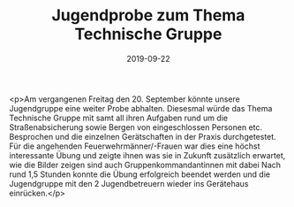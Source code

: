 #+TITLE: Jugendprobe zum Thema Technische Gruppe
#+DATE: 2019-09-22
#+FACEBOOK_URL: https://facebook.com/ffwenns/posts/3079292012145903

<p>Am vergangenen Freitag den 20. September könnte unsere Jugendgruppe eine weiter Probe abhalten. Diesesmal würde das Thema Technische Gruppe mit samt all ihren Aufgaben rund um die Straßenabsicherung sowie Bergen von eingeschlossen Personen etc. Besprochen und die einzelnen Gerätschaften in der Praxis durchgetestet.
Für die angehenden Feuerwehrmänner/-Frauen war dies eine höchst interessante Übung und zeigte ihnen was sie in Zukunft zusätzlich erwartet, wie die Bilder zeigen sind auch Gruppenkommandantinnen mit dabei 
Nach rund 1,5 Stunden konnte die Übung erfolgreich beendet werden und die Jugendgruppe mit den 2 Jugendbetreuern wieder ins Gerätehaus einrücken.</p>

